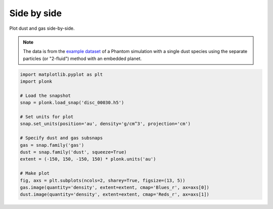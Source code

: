 ------------
Side by side
------------

Plot dust and gas side-by-side.

.. figure:: ../_static/dust_and_gas.png

.. note::

    The data is from the `example dataset
    <https://figshare.com/articles/dataset/Plonk_example_dataset/12885587>`_ of
    a Phantom simulation with a single dust species using the separate particles
    (or "2-fluid") method with an embedded planet.

.. code-block:: python

    import matplotlib.pyplot as plt
    import plonk

    # Load the snapshot
    snap = plonk.load_snap('disc_00030.h5')

    # Set units for plot
    snap.set_units(position='au', density='g/cm^3', projection='cm')

    # Specify dust and gas subsnaps
    gas = snap.family('gas')
    dust = snap.family('dust', squeeze=True)
    extent = (-150, 150, -150, 150) * plonk.units('au')

    # Make plot
    fig, axs = plt.subplots(ncols=2, sharey=True, figsize=(13, 5))
    gas.image(quantity='density', extent=extent, cmap='Blues_r', ax=axs[0])
    dust.image(quantity='density', extent=extent, cmap='Reds_r', ax=axs[1])
